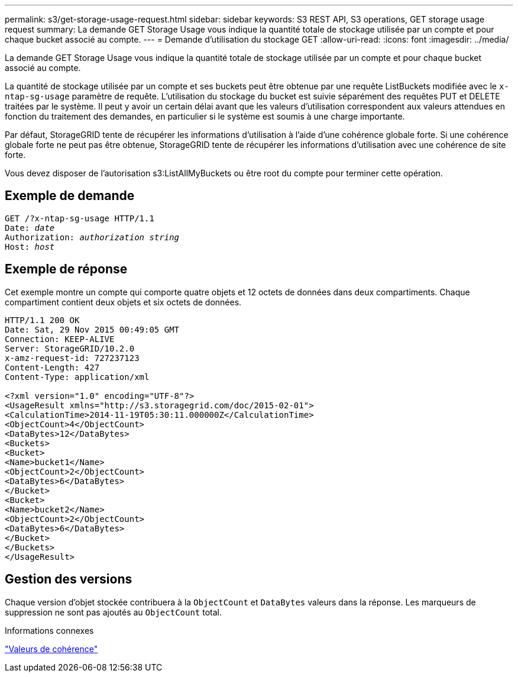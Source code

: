 ---
permalink: s3/get-storage-usage-request.html 
sidebar: sidebar 
keywords: S3 REST API, S3 operations, GET storage usage request 
summary: La demande GET Storage Usage vous indique la quantité totale de stockage utilisée par un compte et pour chaque bucket associé au compte. 
---
= Demande d'utilisation du stockage GET
:allow-uri-read: 
:icons: font
:imagesdir: ../media/


[role="lead"]
La demande GET Storage Usage vous indique la quantité totale de stockage utilisée par un compte et pour chaque bucket associé au compte.

La quantité de stockage utilisée par un compte et ses buckets peut être obtenue par une requête ListBuckets modifiée avec le `x-ntap-sg-usage` paramètre de requête.  L'utilisation du stockage du bucket est suivie séparément des requêtes PUT et DELETE traitées par le système.  Il peut y avoir un certain délai avant que les valeurs d'utilisation correspondent aux valeurs attendues en fonction du traitement des demandes, en particulier si le système est soumis à une charge importante.

Par défaut, StorageGRID tente de récupérer les informations d’utilisation à l’aide d’une cohérence globale forte.  Si une cohérence globale forte ne peut pas être obtenue, StorageGRID tente de récupérer les informations d'utilisation avec une cohérence de site forte.

Vous devez disposer de l'autorisation s3:ListAllMyBuckets ou être root du compte pour terminer cette opération.



== Exemple de demande

[listing, subs="specialcharacters,quotes"]
----
GET /?x-ntap-sg-usage HTTP/1.1
Date: _date_
Authorization: _authorization string_
Host: _host_
----


== Exemple de réponse

Cet exemple montre un compte qui comporte quatre objets et 12 octets de données dans deux compartiments.  Chaque compartiment contient deux objets et six octets de données.

[listing]
----
HTTP/1.1 200 OK
Date: Sat, 29 Nov 2015 00:49:05 GMT
Connection: KEEP-ALIVE
Server: StorageGRID/10.2.0
x-amz-request-id: 727237123
Content-Length: 427
Content-Type: application/xml

<?xml version="1.0" encoding="UTF-8"?>
<UsageResult xmlns="http://s3.storagegrid.com/doc/2015-02-01">
<CalculationTime>2014-11-19T05:30:11.000000Z</CalculationTime>
<ObjectCount>4</ObjectCount>
<DataBytes>12</DataBytes>
<Buckets>
<Bucket>
<Name>bucket1</Name>
<ObjectCount>2</ObjectCount>
<DataBytes>6</DataBytes>
</Bucket>
<Bucket>
<Name>bucket2</Name>
<ObjectCount>2</ObjectCount>
<DataBytes>6</DataBytes>
</Bucket>
</Buckets>
</UsageResult>
----


== Gestion des versions

Chaque version d'objet stockée contribuera à la `ObjectCount` et `DataBytes` valeurs dans la réponse.  Les marqueurs de suppression ne sont pas ajoutés au `ObjectCount` total.

.Informations connexes
link:consistency-controls.html["Valeurs de cohérence"]
